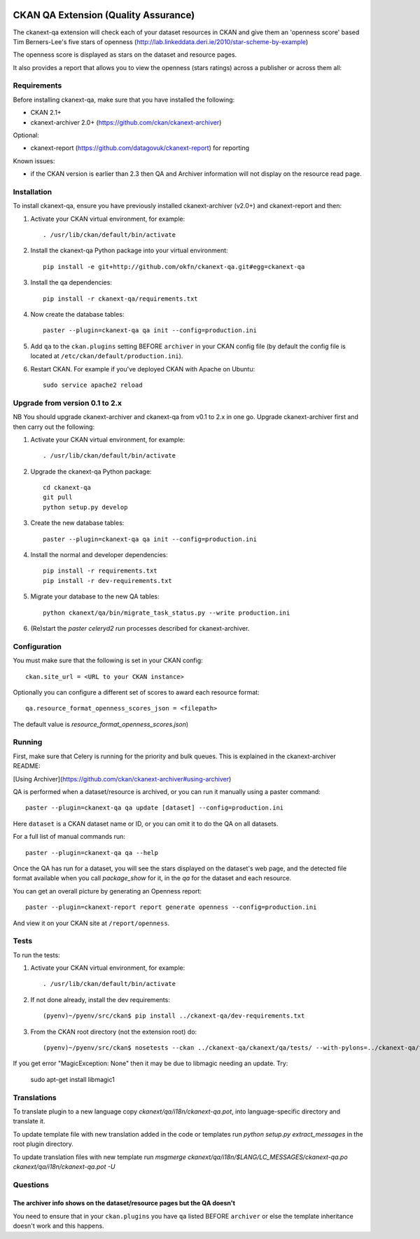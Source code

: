 .. You should enable this project on travis-ci.org and coveralls.io to make
   these badges work. The necessary Travis and Coverage config files have been
   generated for you.

.. image:: https://travis-ci.org/ckan/ckanext-qa.svg?branch=master
    :target: https://travis-ci.org/ckan/ckanext-qa

CKAN QA Extension (Quality Assurance)
=====================================

The ckanext-qa extension will check each of your dataset resources in CKAN and give
them an 'openness score' based Tim Berners-Lee's five stars of openness
(http://lab.linkeddata.deri.ie/2010/star-scheme-by-example)

The openness score is displayed as stars on the dataset and resource pages.

.. image:: qa_dataset.png
    :alt: Stars on the dataset

.. image:: qa_resource.png
    :alt: Stars spelled out on the resource

It also provides a report that allows you to view the openness (stars ratings) across a publisher or across them all:

.. image:: qa_report.png
    :alt: Openness report (star ratings) for a publisher


Requirements
------------

Before installing ckanext-qa, make sure that you have installed the following:

* CKAN 2.1+
* ckanext-archiver 2.0+ (https://github.com/ckan/ckanext-archiver)

Optional:

* ckanext-report (https://github.com/datagovuk/ckanext-report) for reporting

Known issues:

* if the CKAN version is earlier than 2.3 then QA and Archiver information will not display on the resource read page.


Installation
------------

To install ckanext-qa, ensure you have previously installed ckanext-archiver (v2.0+) and ckanext-report and then:

1. Activate your CKAN virtual environment, for example::

     . /usr/lib/ckan/default/bin/activate

2. Install the ckanext-qa Python package into your virtual environment::

     pip install -e git+http://github.com/okfn/ckanext-qa.git#egg=ckanext-qa

3. Install the qa dependencies::

     pip install -r ckanext-qa/requirements.txt

4. Now create the database tables::

     paster --plugin=ckanext-qa qa init --config=production.ini

5. Add ``qa`` to the ``ckan.plugins`` setting BEFORE ``archiver`` in your CKAN
   config file (by default the config file is located at
   ``/etc/ckan/default/production.ini``).

6. Restart CKAN. For example if you've deployed CKAN with Apache on Ubuntu::

     sudo service apache2 reload


Upgrade from version 0.1 to 2.x
-------------------------------

NB You should upgrade ckanext-archiver and ckanext-qa from v0.1 to 2.x in one go. Upgrade ckanext-archiver first and then carry out the following:

1. Activate your CKAN virtual environment, for example::

     . /usr/lib/ckan/default/bin/activate

2. Upgrade the ckanext-qa Python package::

     cd ckanext-qa
     git pull
     python setup.py develop

3. Create the new database tables::

     paster --plugin=ckanext-qa qa init --config=production.ini

4. Install the normal and developer dependencies::

     pip install -r requirements.txt
     pip install -r dev-requirements.txt

5. Migrate your database to the new QA tables::

     python ckanext/qa/bin/migrate_task_status.py --write production.ini

6. (Re)start the `paster celeryd2 run` processes described for ckanext-archiver.


Configuration
-------------

You must make sure that the following is set in your CKAN config::

    ckan.site_url = <URL to your CKAN instance>

Optionally you can configure a different set of scores to award each resource format::

    qa.resource_format_openness_scores_json = <filepath>

The default value is `resource_format_openness_scores.json`)


Running
--------

First, make sure that Celery is running for the priority and bulk queues. This is explained in the ckanext-archiver README:

[Using Archiver](https://github.com/ckan/ckanext-archiver#using-archiver)

QA is performed when a dataset/resource is archived, or you can run it manually using a paster command::

    paster --plugin=ckanext-qa qa update [dataset] --config=production.ini

Here ``dataset`` is a CKAN dataset name or ID, or you can omit it to do the QA on all datasets.

For a full list of manual commands run::

    paster --plugin=ckanext-qa qa --help

Once the QA has run for a dataset, you will see the stars displayed on the dataset's web page, and the detected file format available when you call `package_show` for it, in the `qa` for the dataset and each resource.

You can get an overall picture by generating an Openness report::

    paster --plugin=ckanext-report report generate openness --config=production.ini

And view it on your CKAN site at ``/report/openness``.


Tests
-----

To run the tests:

1. Activate your CKAN virtual environment, for example::

     . /usr/lib/ckan/default/bin/activate

2. If not done already, install the dev requirements::

    (pyenv)~/pyenv/src/ckan$ pip install ../ckanext-qa/dev-requirements.txt

3. From the CKAN root directory (not the extension root) do::

    (pyenv)~/pyenv/src/ckan$ nosetests --ckan ../ckanext-qa/ckanext/qa/tests/ --with-pylons=../ckanext-qa/test-core.ini

If you get error "MagicException: None" then it may be due to libmagic needing an update. Try:

    sudo apt-get install libmagic1


Translations
------

To translate plugin to a new language copy `ckanext/qa/i18n/ckanext-qa.pot`,
into language-specific directory and translate it.

To update template file with new translation added in the code or templates
run `python setup.py extract_messages` in the root plugin directory.

To update translation files with new template run
`msgmerge ckanext/qa/i18n/$LANG/LC_MESSAGES/ckanext-qa.po ckanext/qa/i18n/ckanext-qa.pot -U`


Questions
---------

The archiver info shows on the dataset/resource pages but the QA doesn't
~~~~~~~~~~~~~~~~~~~~~~~~~~~~~~~~~~~~~~~~~~~~~~~~~~~~~~~~~~~~~~~~~~~~~~~~

You need to ensure that in your ``ckan.plugins`` you have ``qa`` listed BEFORE ``archiver`` or else the template inheritance doesn't work and this happens.

